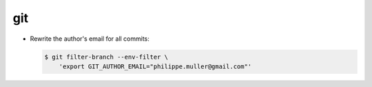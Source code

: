 git
===

* Rewrite the author's email for all commits:

  .. code-block:: console

      $ git filter-branch --env-filter \
          'export GIT_AUTHOR_EMAIL="philippe.muller@gmail.com"'
